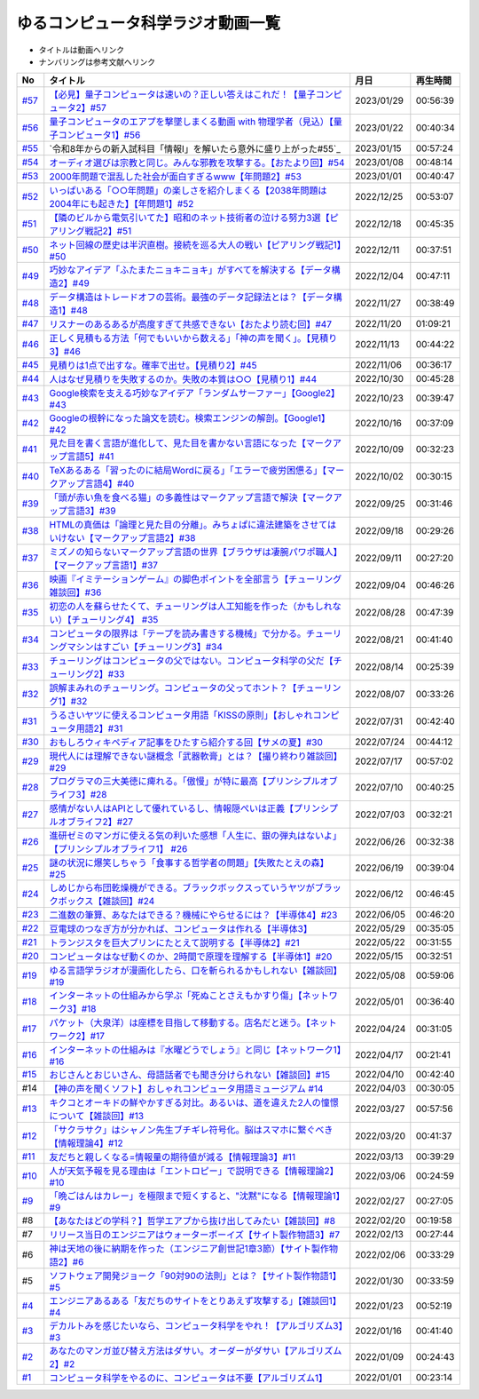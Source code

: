 ゆるコンピュータ科学ラジオ動画一覧
==============================================
* タイトルは動画へリンク
* ナンバリングは参考文献へリンク

+--------+-------------------------------------------------------------------------------------------------------------+------------+----------+
|   No   |                                                  タイトル                                                   |    月日    | 再生時間 |
+========+=============================================================================================================+============+==========+
| `#57`_ | `【必見】量子コンピュータは速いの？正しい答えはこれだ！【量子コンピュータ2】#57`_                           | 2023/01/29 | 00:56:39 |
+--------+-------------------------------------------------------------------------------------------------------------+------------+----------+
| `#56`_ | `量子コンピュータのエアプを撃墜しまくる動画 with 物理学者（見込）【量子コンピュータ1】#56`_                 | 2023/01/22 | 00:40:34 |
+--------+-------------------------------------------------------------------------------------------------------------+------------+----------+
| `#55`_ | `令和8年からの新入試科目「情報Ⅰ」を解いたら意外に盛り上がった#55`_                                          | 2023/01/15 | 00:57:24 |
+--------+-------------------------------------------------------------------------------------------------------------+------------+----------+
| `#54`_ | `オーディオ選びは宗教と同じ。みんな邪教を攻撃する。【おたより回】#54`_                                      | 2023/01/08 | 00:48:14 |
+--------+-------------------------------------------------------------------------------------------------------------+------------+----------+
| `#53`_ | `2000年問題で混乱した社会が面白すぎるwww【年問題2】#53`_                                                    | 2023/01/01 | 00:40:47 |
+--------+-------------------------------------------------------------------------------------------------------------+------------+----------+
| `#52`_ | `いっぱいある「○○年問題」の楽しさを紹介しまくる【2038年問題は2004年にも起きた】【年問題1】#52`_             | 2022/12/25 | 00:53:07 |
+--------+-------------------------------------------------------------------------------------------------------------+------------+----------+
| `#51`_ | `【隣のビルから電気引いてた】昭和のネット技術者の泣ける努力3選【ピアリング戦記2】#51`_                      | 2022/12/18 | 00:45:35 |
+--------+-------------------------------------------------------------------------------------------------------------+------------+----------+
| `#50`_ | `ネット回線の歴史は半沢直樹。接続を巡る大人の戦い【ピアリング戦記1】#50`_                                   | 2022/12/11 | 00:37:51 |
+--------+-------------------------------------------------------------------------------------------------------------+------------+----------+
| `#49`_ | `巧妙なアイデア「ふたまたニョキニョキ」がすべてを解決する【データ構造2】#49`_                               | 2022/12/04 | 00:47:11 |
+--------+-------------------------------------------------------------------------------------------------------------+------------+----------+
| `#48`_ | `データ構造はトレードオフの芸術。最強のデータ記録法とは？【データ構造1】#48`_                               | 2022/11/27 | 00:38:49 |
+--------+-------------------------------------------------------------------------------------------------------------+------------+----------+
| `#47`_ | `リスナーのあるあるが高度すぎて共感できない【おたより読む回】#47`_                                          | 2022/11/20 | 01:09:21 |
+--------+-------------------------------------------------------------------------------------------------------------+------------+----------+
| `#46`_ | `正しく見積もる方法「何でもいいから数える」「神の声を聞く」。【見積り3】#46`_                               | 2022/11/13 | 00:44:22 |
+--------+-------------------------------------------------------------------------------------------------------------+------------+----------+
| `#45`_ | `見積りは1点で出すな。確率で出せ。【見積り2】#45`_                                                          | 2022/11/06 | 00:36:17 |
+--------+-------------------------------------------------------------------------------------------------------------+------------+----------+
| `#44`_ | `人はなぜ見積りを失敗するのか。失敗の本質は○○【見積り1】#44`_                                               | 2022/10/30 | 00:45:28 |
+--------+-------------------------------------------------------------------------------------------------------------+------------+----------+
| `#43`_ | `Google検索を支える巧妙なアイデア「ランダムサーファー」【Google2】#43`_                                     | 2022/10/23 | 00:39:47 |
+--------+-------------------------------------------------------------------------------------------------------------+------------+----------+
| `#42`_ | `Googleの根幹になった論文を読む。検索エンジンの解剖。【Google1】#42`_                                       | 2022/10/16 | 00:37:09 |
+--------+-------------------------------------------------------------------------------------------------------------+------------+----------+
| `#41`_ | `見た目を書く言語が進化して、見た目を書かない言語になった【マークアップ言語5】#41`_                         | 2022/10/09 | 00:32:23 |
+--------+-------------------------------------------------------------------------------------------------------------+------------+----------+
| `#40`_ | `TeXあるある「習ったのに結局Wordに戻る」「エラーで疲労困憊る」【マークアップ言語4】#40`_                    | 2022/10/02 | 00:30:15 |
+--------+-------------------------------------------------------------------------------------------------------------+------------+----------+
| `#39`_ | `「頭が赤い魚を食べる猫」の多義性はマークアップ言語で解決【マークアップ言語3】#39`_                         | 2022/09/25 | 00:31:46 |
+--------+-------------------------------------------------------------------------------------------------------------+------------+----------+
| `#38`_ | `HTMLの真価は「論理と見た目の分離」。みちょぱに違法建築をさせてはいけない【マークアップ言語2】#38`_         | 2022/09/18 | 00:29:26 |
+--------+-------------------------------------------------------------------------------------------------------------+------------+----------+
| `#37`_ | `ミズノの知らないマークアップ言語の世界【ブラウザは凄腕パワポ職人】【マークアップ言語1】#37`_               | 2022/09/11 | 00:27:20 |
+--------+-------------------------------------------------------------------------------------------------------------+------------+----------+
| `#36`_ | `映画『イミテーションゲーム』の脚色ポイントを全部言う【チューリング雑談回】#36`_                            | 2022/09/04 | 00:46:26 |
+--------+-------------------------------------------------------------------------------------------------------------+------------+----------+
| `#35`_ | `初恋の人を蘇らせたくて、チューリングは人工知能を作った（かもしれない）【チューリング4】 #35`_              | 2022/08/28 | 00:47:39 |
+--------+-------------------------------------------------------------------------------------------------------------+------------+----------+
| `#34`_ | `コンピュータの限界は「テープを読み書きする機械」で分かる。チューリングマシンはすごい【チューリング3】#34`_ | 2022/08/21 | 00:41:40 |
+--------+-------------------------------------------------------------------------------------------------------------+------------+----------+
| `#33`_ | `チューリングはコンピュータの父ではない。コンピュータ科学の父だ【チューリング2】#33`_                       | 2022/08/14 | 00:25:39 |
+--------+-------------------------------------------------------------------------------------------------------------+------------+----------+
| `#32`_ | `誤解まみれのチューリング。コンピュータの父ってホント？【チューリング1】#32`_                               | 2022/08/07 | 00:33:26 |
+--------+-------------------------------------------------------------------------------------------------------------+------------+----------+
| `#31`_ | `うるさいヤツに使えるコンピュータ用語「KISSの原則」【おしゃれコンピュータ用語2】#31`_                       | 2022/07/31 | 00:42:40 |
+--------+-------------------------------------------------------------------------------------------------------------+------------+----------+
| `#30`_ | `おもしろウィキペディア記事をひたすら紹介する回【サメの夏】#30`_                                            | 2022/07/24 | 00:44:12 |
+--------+-------------------------------------------------------------------------------------------------------------+------------+----------+
| `#29`_ | `現代人には理解できない謎概念「武器軟膏」とは？【撮り終わり雑談回】#29`_                                    | 2022/07/17 | 00:57:02 |
+--------+-------------------------------------------------------------------------------------------------------------+------------+----------+
| `#28`_ | `プログラマの三大美徳に痺れる。「傲慢」が特に最高【プリンシプルオブライフ3】#28`_                           | 2022/07/10 | 00:40:25 |
+--------+-------------------------------------------------------------------------------------------------------------+------------+----------+
| `#27`_ | `感情がない人はAPIとして優れているし、情報隠ぺいは正義【プリンシプルオブライフ2】#27`_                      | 2022/07/03 | 00:32:21 |
+--------+-------------------------------------------------------------------------------------------------------------+------------+----------+
| `#26`_ | `進研ゼミのマンガに使える気の利いた感想「人生に、銀の弾丸はないよ」【プリンシプルオブライフ1】 #26`_        | 2022/06/26 | 00:32:38 |
+--------+-------------------------------------------------------------------------------------------------------------+------------+----------+
| `#25`_ | `謎の状況に爆笑しちゃう「食事する哲学者の問題」【失敗たとえの森】 #25`_                                     | 2022/06/19 | 00:39:04 |
+--------+-------------------------------------------------------------------------------------------------------------+------------+----------+
| `#24`_ | `しめじから布団乾燥機ができる。ブラックボックスっていうヤツがブラックボックス【雑談回】#24`_                | 2022/06/12 | 00:46:45 |
+--------+-------------------------------------------------------------------------------------------------------------+------------+----------+
| `#23`_ | `二進数の筆算、あなたはできる？機械にやらせるには？【半導体4】#23`_                                         | 2022/06/05 | 00:46:20 |
+--------+-------------------------------------------------------------------------------------------------------------+------------+----------+
| `#22`_ | `豆電球のつなぎ方が分かれば、コンピュータは作れる【半導体3】`_                                              | 2022/05/29 | 00:35:05 |
+--------+-------------------------------------------------------------------------------------------------------------+------------+----------+
| `#21`_ | `トランジスタを巨大プリンにたとえて説明する【半導体2】#21`_                                                 | 2022/05/22 | 00:31:55 |
+--------+-------------------------------------------------------------------------------------------------------------+------------+----------+
| `#20`_ | `コンピュータはなぜ動くのか、2時間で原理を理解する【半導体1】#20`_                                          | 2022/05/15 | 00:32:51 |
+--------+-------------------------------------------------------------------------------------------------------------+------------+----------+
| `#19`_ | `ゆる言語学ラジオが漫画化したら、口を斬られるかもしれない【雑談回】#19`_                                    | 2022/05/08 | 00:59:06 |
+--------+-------------------------------------------------------------------------------------------------------------+------------+----------+
| `#18`_ | `インターネットの仕組みから学ぶ「死ぬことさえもかすり傷」【ネットワーク3】#18`_                             | 2022/05/01 | 00:36:40 |
+--------+-------------------------------------------------------------------------------------------------------------+------------+----------+
| `#17`_ | `パケット（大泉洋）は座標を目指して移動する。店名だと迷う。【ネットワーク2】#17`_                           | 2022/04/24 | 00:31:05 |
+--------+-------------------------------------------------------------------------------------------------------------+------------+----------+
| `#16`_ | `インターネットの仕組みは『水曜どうでしょう』と同じ【ネットワーク1】#16`_                                   | 2022/04/17 | 00:21:41 |
+--------+-------------------------------------------------------------------------------------------------------------+------------+----------+
| `#15`_ | `おじさんとおじいさん、母語話者でも聞き分けられない【雑談回】#15`_                                          | 2022/04/10 | 00:42:40 |
+--------+-------------------------------------------------------------------------------------------------------------+------------+----------+
| #14    | `【神の声を聞くソフト】おしゃれコンピュータ用語ミュージアム #14`_                                           | 2022/04/03 | 00:30:05 |
+--------+-------------------------------------------------------------------------------------------------------------+------------+----------+
| `#13`_ | `キクコとオーキドの鮮やかすぎる対比。あるいは、道を違えた2人の憧憬について【雑談回】#13`_                   | 2022/03/27 | 00:57:56 |
+--------+-------------------------------------------------------------------------------------------------------------+------------+----------+
| `#12`_ | `「サクラサク」はシャノン先生ブチギレ符号化。脳はスマホに繋ぐべき【情報理論4】#12`_                         | 2022/03/20 | 00:41:37 |
+--------+-------------------------------------------------------------------------------------------------------------+------------+----------+
| `#11`_ | `友だちと親しくなる=情報量の期待値が減る【情報理論3】#11`_                                                  | 2022/03/13 | 00:39:29 |
+--------+-------------------------------------------------------------------------------------------------------------+------------+----------+
| `#10`_ | `人が天気予報を見る理由は「エントロピー」で説明できる【情報理論2】#10`_                                     | 2022/03/06 | 00:24:59 |
+--------+-------------------------------------------------------------------------------------------------------------+------------+----------+
| `#9`_  | `「晩ごはんはカレー」を極限まで短くすると、"沈黙"になる【情報理論1】#9`_                                    | 2022/02/27 | 00:27:05 |
+--------+-------------------------------------------------------------------------------------------------------------+------------+----------+
| #8     | `【あなたはどの学科？】哲学エアプから抜け出してみたい【雑談回】#8`_                                         | 2022/02/20 | 00:19:58 |
+--------+-------------------------------------------------------------------------------------------------------------+------------+----------+
| #7     | `リリース当日のエンジニアはウォーターボーイズ【サイト製作物語3】#7`_                                        | 2022/02/13 | 00:27:44 |
+--------+-------------------------------------------------------------------------------------------------------------+------------+----------+
| #6     | `神は天地の後に納期を作った（エンジニア創世記1章3節）【サイト製作物語2】#6`_                                | 2022/02/06 | 00:33:29 |
+--------+-------------------------------------------------------------------------------------------------------------+------------+----------+
| #5     | `ソフトウェア開発ジョーク「90対90の法則」とは？【サイト製作物語1】#5`_                                      | 2022/01/30 | 00:33:59 |
+--------+-------------------------------------------------------------------------------------------------------------+------------+----------+
| `#4`_  | `エンジニアあるある「友だちのサイトをとりあえず攻撃する」【雑談回1】#4`_                                    | 2022/01/23 | 00:52:19 |
+--------+-------------------------------------------------------------------------------------------------------------+------------+----------+
| `#3`_  | `デカルトみを感じたいなら、コンピュータ科学をやれ！【アルゴリズム3】#3`_                                    | 2022/01/16 | 00:41:40 |
+--------+-------------------------------------------------------------------------------------------------------------+------------+----------+
| `#2`_  | `あなたのマンガ並び替え方法はダサい。オーダーがダサい【アルゴリズム2】#2`_                                  | 2022/01/09 | 00:24:43 |
+--------+-------------------------------------------------------------------------------------------------------------+------------+----------+
| `#1`_  | `コンピュータ科学をやるのに、コンピュータは不要【アルゴリズム1】`_                                          | 2022/01/01 | 00:23:14 |
+--------+-------------------------------------------------------------------------------------------------------------+------------+----------+

.. _コンピュータ科学をやるのに、コンピュータは不要【アルゴリズム1】: https://www.youtube.com/watch?v=UZ2P2dDqZmY
.. _あなたのマンガ並び替え方法はダサい。オーダーがダサい【アルゴリズム2】#2: https://www.youtube.com/watch?v=Bd6stNhWfdg
.. _デカルトみを感じたいなら、コンピュータ科学をやれ！【アルゴリズム3】#3: https://www.youtube.com/watch?v=5RZK9D_EU4U
.. _エンジニアあるある「友だちのサイトをとりあえず攻撃する」【雑談回1】#4: https://www.youtube.com/watch?v=0ykzv_rKHiA
.. _ソフトウェア開発ジョーク「90対90の法則」とは？【サイト製作物語1】#5: https://www.youtube.com/watch?v=AxoXLspmqi8
.. _神は天地の後に納期を作った（エンジニア創世記1章3節）【サイト製作物語2】#6: https://www.youtube.com/watch?v=bgex5WbNZQA
.. _リリース当日のエンジニアはウォーターボーイズ【サイト製作物語3】#7: https://www.youtube.com/watch?v=NZufqb1NCl8
.. _【あなたはどの学科？】哲学エアプから抜け出してみたい【雑談回】#8: https://www.youtube.com/watch?v=dhvwHD_dg-4
.. _「晩ごはんはカレー」を極限まで短くすると、"沈黙"になる【情報理論1】#9: https://www.youtube.com/watch?v=8QwpuPfrU2A
.. _人が天気予報を見る理由は「エントロピー」で説明できる【情報理論2】#10: https://www.youtube.com/watch?v=KSC50jC_WlI
.. _友だちと親しくなる=情報量の期待値が減る【情報理論3】#11: https://www.youtube.com/watch?v=T8VziGkB70g
.. _「サクラサク」はシャノン先生ブチギレ符号化。脳はスマホに繋ぐべき【情報理論4】#12: https://www.youtube.com/watch?v=YSnieUyGRS8
.. _キクコとオーキドの鮮やかすぎる対比。あるいは、道を違えた2人の憧憬について【雑談回】#13: https://www.youtube.com/watch?v=UOIJPhaswOc
.. _【神の声を聞くソフト】おしゃれコンピュータ用語ミュージアム #14: https://www.youtube.com/watch?v=GwONM6dveO0
.. _おじさんとおじいさん、母語話者でも聞き分けられない【雑談回】#15: https://www.youtube.com/watch?v=DDteDNGI1BM
.. _インターネットの仕組みは『水曜どうでしょう』と同じ【ネットワーク1】#16: https://www.youtube.com/watch?v=p-J3iNHHEA8
.. _パケット（大泉洋）は座標を目指して移動する。店名だと迷う。【ネットワーク2】#17: https://www.youtube.com/watch?v=jDtHJfHEBCE
.. _インターネットの仕組みから学ぶ「死ぬことさえもかすり傷」【ネットワーク3】#18: https://www.youtube.com/watch?v=Pu3g0LBVMFo
.. _ゆる言語学ラジオが漫画化したら、口を斬られるかもしれない【雑談回】#19: https://www.youtube.com/watch?v=5CEvUcfAXQw
.. _コンピュータはなぜ動くのか、2時間で原理を理解する【半導体1】#20: https://www.youtube.com/watch?v=ShgBk-SPFpo
.. _トランジスタを巨大プリンにたとえて説明する【半導体2】#21: https://www.youtube.com/watch?v=RUveCmXs3LU
.. _豆電球のつなぎ方が分かれば、コンピュータは作れる【半導体3】: https://www.youtube.com/watch?v=VG1_Mm8d4aY
.. _二進数の筆算、あなたはできる？機械にやらせるには？【半導体4】#23: https://www.youtube.com/watch?v=cfn0xkIFceY
.. _しめじから布団乾燥機ができる。ブラックボックスっていうヤツがブラックボックス【雑談回】#24: https://www.youtube.com/watch?v=e227TnB3hNg
.. _謎の状況に爆笑しちゃう「食事する哲学者の問題」【失敗たとえの森】 #25: https://www.youtube.com/watch?v=K9UrIxj4qMA
.. _進研ゼミのマンガに使える気の利いた感想「人生に、銀の弾丸はないよ」【プリンシプルオブライフ1】 #26: https://www.youtube.com/watch?v=wQ4hwFo6EeM
.. _感情がない人はAPIとして優れているし、情報隠ぺいは正義【プリンシプルオブライフ2】#27: https://www.youtube.com/watch?v=AsO4SYDjZ54
.. _プログラマの三大美徳に痺れる。「傲慢」が特に最高【プリンシプルオブライフ3】#28: https://www.youtube.com/watch?v=nPRGFa_kz04
.. _現代人には理解できない謎概念「武器軟膏」とは？【撮り終わり雑談回】#29: https://www.youtube.com/watch?v=TnXD0CbKmpw
.. _おもしろウィキペディア記事をひたすら紹介する回【サメの夏】#30: https://www.youtube.com/watch?v=G3EXCaYUX8Q
.. _うるさいヤツに使えるコンピュータ用語「KISSの原則」【おしゃれコンピュータ用語2】#31: https://www.youtube.com/watch?v=9ugTBypc2aI
.. _誤解まみれのチューリング。コンピュータの父ってホント？【チューリング1】#32: https://www.youtube.com/watch?v=NCdI_HZd6xQ
.. _チューリングはコンピュータの父ではない。コンピュータ科学の父だ【チューリング2】#33: https://www.youtube.com/watch?v=cU4Ra3LStNE
.. _コンピュータの限界は「テープを読み書きする機械」で分かる。チューリングマシンはすごい【チューリング3】#34: https://www.youtube.com/watch?v=_slVM-J7t-0
.. _初恋の人を蘇らせたくて、チューリングは人工知能を作った（かもしれない）【チューリング4】 #35: https://www.youtube.com/watch?v=uO6GxerwUBE
.. _映画『イミテーションゲーム』の脚色ポイントを全部言う【チューリング雑談回】#36: https://www.youtube.com/watch?v=n6pGLO-Y-DY
.. _ミズノの知らないマークアップ言語の世界【ブラウザは凄腕パワポ職人】【マークアップ言語1】#37: https://www.youtube.com/watch?v=yQU_GBvgGQU
.. _HTMLの真価は「論理と見た目の分離」。みちょぱに違法建築をさせてはいけない【マークアップ言語2】#38: https://www.youtube.com/watch?v=vWx8pFWvhik
.. _「頭が赤い魚を食べる猫」の多義性はマークアップ言語で解決【マークアップ言語3】#39: https://www.youtube.com/watch?v=r1dxBMZJqN8
.. _TeXあるある「習ったのに結局Wordに戻る」「エラーで疲労困憊る」【マークアップ言語4】#40: https://www.youtube.com/watch?v=oED9qE-dgmk
.. _見た目を書く言語が進化して、見た目を書かない言語になった【マークアップ言語5】#41: https://www.youtube.com/watch?v=woqyAl_h3Fo
.. _Googleの根幹になった論文を読む。検索エンジンの解剖。【Google1】#42: https://www.youtube.com/watch?v=tig2SuYcTS4
.. _Google検索を支える巧妙なアイデア「ランダムサーファー」【Google2】#43: https://www.youtube.com/watch?v=3zc2-aWmLL0
.. _人はなぜ見積りを失敗するのか。失敗の本質は○○【見積り1】#44: https://www.youtube.com/watch?v=agWiOY-aocs
.. _見積りは1点で出すな。確率で出せ。【見積り2】#45: https://www.youtube.com/watch?v=NbFbM_nfaQU
.. _正しく見積もる方法「何でもいいから数える」「神の声を聞く」。【見積り3】#46: https://www.youtube.com/watch?v=kLWpN_Kx2Y0
.. _リスナーのあるあるが高度すぎて共感できない【おたより読む回】#47: https://www.youtube.com/watch?v=yNK58rgDS9E
.. _データ構造はトレードオフの芸術。最強のデータ記録法とは？【データ構造1】#48: https://www.youtube.com/watch?v=Yu6tLYQw9h8
.. _巧妙なアイデア「ふたまたニョキニョキ」がすべてを解決する【データ構造2】#49: https://www.youtube.com/watch?v=3CQCBQRq0FA
.. _ネット回線の歴史は半沢直樹。接続を巡る大人の戦い【ピアリング戦記1】#50: https://www.youtube.com/watch?v=uFdqLBkuR_c
.. _【隣のビルから電気引いてた】昭和のネット技術者の泣ける努力3選【ピアリング戦記2】#51: https://www.youtube.com/watch?v=50kmumK8JE0
.. _いっぱいある「○○年問題」の楽しさを紹介しまくる【2038年問題は2004年にも起きた】【年問題1】#52: https://www.youtube.com/watch?v=XbYUIOBgcqk
.. _2000年問題で混乱した社会が面白すぎるwww【年問題2】#53: https://www.youtube.com/watch?v=5VmEdCVT6d0
.. _オーディオ選びは宗教と同じ。みんな邪教を攻撃する。【おたより回】#54: https://www.youtube.com/watch?v=_boJSEYtOu0
.. _ゆるコンピュータ科学ラジオ#55: https://www.youtube.com/watch?v=ZNG4uOnHCPc
.. _量子コンピュータのエアプを撃墜しまくる動画 with 物理学者（見込）【量子コンピュータ1】#56: https://www.youtube.com/watch?v=vkmbLbiLomU
.. _【必見】量子コンピュータは速いの？正しい答えはこれだ！【量子コンピュータ2】#57: https://www.youtube.com/watch?v=-S0JDSDfoh4

.. _#57: /reference/量子コンピュータシリーズ.html
.. _#56: /reference/量子コンピュータシリーズ.html
.. _#55: /reference/共通試験c55.html
.. _#54: /reference/雑談c54.html
.. _#53: /reference/年問題シリーズ.html
.. _#52: /reference/年問題シリーズ.html
.. _#51: /reference/ピアリングシリーズ.html
.. _#50: /reference/ピアリングシリーズ.html
.. _#49: /reference/データ構造シリーズ.html
.. _#48: /reference/データ構造シリーズ.html
.. _#47: /reference/雑談c47.html
.. _#46: /reference/見積りシリーズ.html
.. _#45: /reference/見積りシリーズ.html
.. _#44: /reference/見積りシリーズ.html
.. _#43: /reference/googleシリーズ.html
.. _#42: /reference/googleシリーズ.html
.. _#41: /reference/マークアップシリーズ.html
.. _#40: /reference/マークアップシリーズ.html
.. _#39: /reference/マークアップシリーズ.html
.. _#38: /reference/マークアップシリーズ.html
.. _#37: /reference/マークアップシリーズ.html
.. _#36: /reference/チューリング.html
.. _#35: /reference/チューリング.html
.. _#34: /reference/チューリング.html
.. _#33: /reference/チューリング.html
.. _#32: /reference/チューリング.html
.. _#31: /reference/おしゃれ用語.html
.. _#30: /reference/サメの夏コン30.html
.. _#29: /reference/プリンシプルオブライフシリーズ.html
.. _#28: /reference/プリンシプルオブライフシリーズ.html
.. _#27: /reference/プリンシプルオブライフシリーズ.html
.. _#26: /reference/プリンシプルオブライフシリーズ.html
.. _#25: /reference/失敗たとえの森.html
.. _#24: /reference/半導体シリーズ.html
.. _#23: /reference/半導体シリーズ.html
.. _#22: /reference/半導体シリーズ.html
.. _#21: /reference/半導体シリーズ.html
.. _#20: /reference/半導体シリーズ.html
.. _#19: /reference/雑談c19.html
.. _#18: /reference/ネットワークシリーズ.html
.. _#17: /reference/ネットワークシリーズ.html
.. _#16: /reference/ネットワークシリーズ.html
.. _#15: /reference/雑談c15.html
.. _#14: /reference/おしゃれ用語.html
.. _#13: /reference/情報理論シリーズ.html
.. _#12: /reference/情報理論シリーズ.html
.. _#11: /reference/情報理論シリーズ.html
.. _#10: /reference/情報理論シリーズ.html
.. _#9: /reference/情報理論シリーズ.html
.. _#4: /reference/アルゴリズムシリーズ.html
.. _#3: /reference/アルゴリズムシリーズ.html
.. _#2: /reference/アルゴリズムシリーズ.html
.. _#1: /reference/アルゴリズムシリーズ.html
